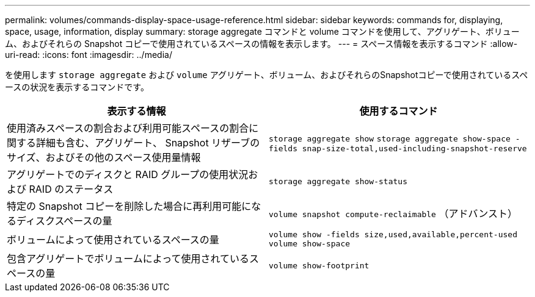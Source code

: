 ---
permalink: volumes/commands-display-space-usage-reference.html 
sidebar: sidebar 
keywords: commands for, displaying, space, usage, information, display 
summary: storage aggregate コマンドと volume コマンドを使用して、アグリゲート、ボリューム、およびそれらの Snapshot コピーで使用されているスペースの情報を表示します。 
---
= スペース情報を表示するコマンド
:allow-uri-read: 
:icons: font
:imagesdir: ../media/


[role="lead"]
を使用します `storage aggregate` および `volume` アグリゲート、ボリューム、およびそれらのSnapshotコピーで使用されているスペースの状況を表示するコマンドです。

[cols="2*"]
|===
| 表示する情報 | 使用するコマンド 


 a| 
使用済みスペースの割合および利用可能スペースの割合に関する詳細も含む、アグリゲート、 Snapshot リザーブのサイズ、およびその他のスペース使用量情報
 a| 
`storage aggregate show` `storage aggregate show-space -fields snap-size-total,used-including-snapshot-reserve`



 a| 
アグリゲートでのディスクと RAID グループの使用状況および RAID のステータス
 a| 
`storage aggregate show-status`



 a| 
特定の Snapshot コピーを削除した場合に再利用可能になるディスクスペースの量
 a| 
`volume snapshot compute-reclaimable` （アドバンスト）



 a| 
ボリュームによって使用されているスペースの量
 a| 
`volume show -fields size,used,available,percent-used` `volume show-space`



 a| 
包含アグリゲートでボリュームによって使用されているスペースの量
 a| 
`volume show-footprint`

|===